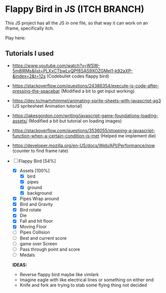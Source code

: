 * Flappy Bird in JS (ITCH BRANCH)
This JS project has all the JS in one file, so that way it can work on an iframe, specifically itch.

Play here: 

** Tutorials I used
- https://www.youtube.com/watch?v=WSW-5m8lRMs&list=PLXxCTbwLyQPf8SAS9XOZGMel1-k92aXP-&index=2&t=12s (Codebullet codes flappy bird)
- https://stackoverflow.com/questions/24386354/execute-js-code-after-pressing-the-spacebar (Modified a bit to get input working)
- https://dev.to/martyhimmel/animating-sprite-sheets-with-javascript-ag3 (JS spritesheet Animation tutorial)
- https://jakesgordon.com/writing/javascript-game-foundations-loading-assets/ (Modified a bit but tutorial on loading images)
- https://stackoverflow.com/questions/3536055/stopping-a-javascript-function-when-a-certain-condition-is-met (Helped me implement die)
- https://developer.mozilla.org/en-US/docs/Web/API/Performance/now (counter to find frame rate)

- [-] Flappy Bird [54%]
  - [X] Assets [100%]
    - [X] bird
    - [X] pipes
    - [X] ground
    - [X] background
  - [X] Pipes Wrap around
  - [X] Bird and Gravity
  - [X] Bird rotate
  - [X] Die
  - [X] Fall and hit floor
  - [X] Moving Floor
  - [ ] Pipes Collision
  - [ ] Best and current score
  - [ ] game over Screen
  - [ ] Pass through point and score
  - [ ] Medals

  **IDEAS:**
  - Reverse flappy bird maybe like vimlark
  - Imagine eagle with like electrical lines or something on either end
  - Knife and fork are trying to stab some flying thing not decided